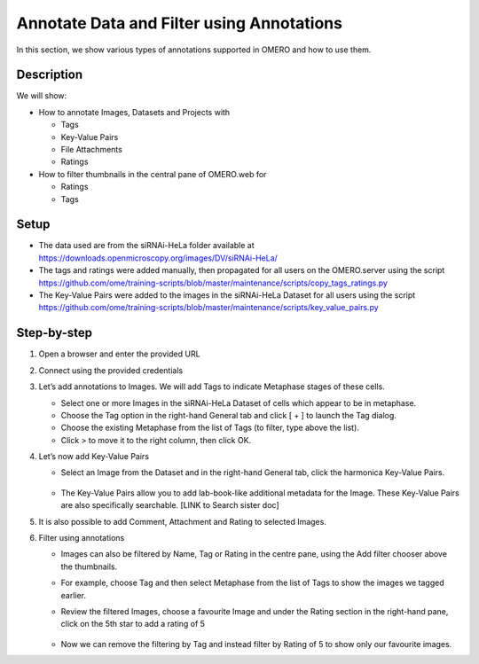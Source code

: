 Annotate Data and Filter using Annotations
==========================================

In this section, we show various types of annotations supported in
OMERO and how to use them.

**Description**
---------------

We will show:

-  How to annotate Images, Datasets and Projects with

   -  Tags

   -  Key-Value Pairs

   -  File Attachments

   -  Ratings

-  How to filter thumbnails in the central pane of OMERO.web for

   -  Ratings

   -  Tags

**Setup**
---------

-  The data used are from the siRNAi-HeLa folder available at \ https://downloads.openmicroscopy.org/images/DV/siRNAi-HeLa/

-  The tags and ratings were added manually, then propagated for all users on the OMERO.server using the script \ https://github.com/ome/training-scripts/blob/master/maintenance/scripts/copy_tags_ratings.py

-  The Key-Value Pairs were added to the images in the siRNAi-HeLa Dataset for all users using the script \ https://github.com/ome/training-scripts/blob/master/maintenance/scripts/key_value_pairs.py

**Step-by-step**
----------------

#. Open a browser and enter the provided URL

#. Connect using the provided credentials

#. Let’s add annotations to Images. We will add Tags to indicate Metaphase stages of these cells.

   - Select one or more Images in the siRNAi-HeLa Dataset of cells which appear to be in metaphase.

   - Choose the Tag option in the right-hand General tab and click [ + ] to launch the Tag dialog.

   - Choose the existing Metaphase from the list of Tags (to filter, type above the list).

   - Click > to move it to the right column, then click OK.

#. Let’s now add Key-Value Pairs

   - Select an Image from the Dataset and in the right-hand General tab, click the harmonica Key-Value Pairs. 
   
      |image0|

      |image1|

   - The Key-Value Pairs allow you to add lab-book-like additional metadata for the Image. These Key-Value Pairs are also specifically searchable. [LINK to Search sister doc] 

#. It is also possible to add Comment, Attachment and Rating to selected Images.

#. Filter using annotations

   - Images can also be filtered by Name, Tag or Rating in the centre pane, using the Add filter chooser above the thumbnails.

   - For example, choose Tag and then select Metaphase from the list of Tags to show the images we tagged earlier.

   - Review the filtered Images, choose a favourite Image and under the Rating section in the right-hand pane, click on the 5th star to add a rating of 5
   
      |image2|

   - Now we can remove the filtering by Tag and instead filter by Rating of 5 to show only our favourite images.

.. |image0| image:: images/annotate1.png
   :width: 3.59375in
   :height: 0.36458in
.. |image1| image:: images/annotate2.png
   :width: 3.54167in
   :height: 1.91667in
.. |image2| image:: images/annotate3.png
   :width: 2.93977in
   :height: 0.91146in
